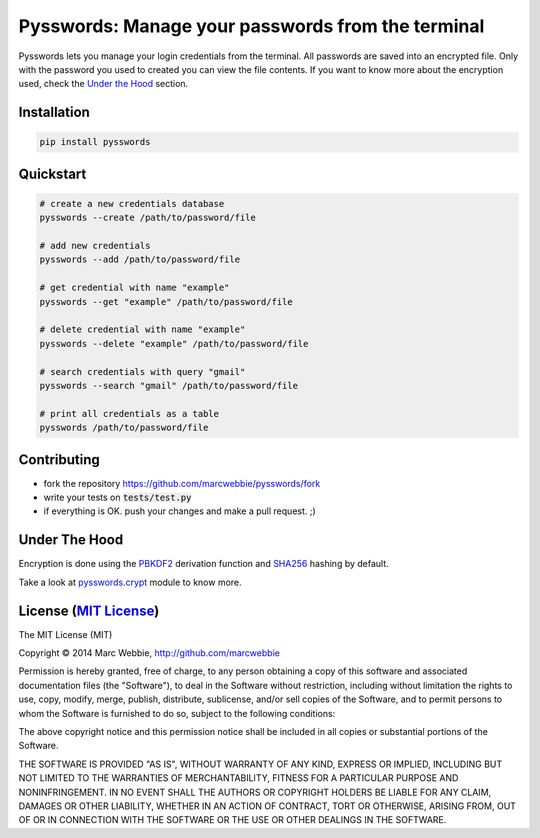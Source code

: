 #########
Pysswords: Manage your passwords from the terminal
#########

.. image:: https://travis-ci.org/marcwebbie/pysswords.svg
    :target: https://travis-ci.org/marcwebbie/pysswords
.. image:: https://coveralls.io/repos/marcwebbie/pysswords/badge.png
  :target: https://coveralls.io/r/marcwebbie/pysswords


Pysswords lets you manage your login credentials from the terminal. All passwords are saved into an encrypted file. Only with the password you used to created you can view the file contents. If you want to know more about the encryption used, check the `Under the Hood`_ section.


**********
Installation
**********

.. code-block:: bash

    pip install pysswords


************
Quickstart
************

.. code-block:: bash

    # create a new credentials database
    pysswords --create /path/to/password/file

    # add new credentials
    pysswords --add /path/to/password/file

    # get credential with name "example"
    pysswords --get "example" /path/to/password/file

    # delete credential with name "example"
    pysswords --delete "example" /path/to/password/file

    # search credentials with query "gmail"
    pysswords --search "gmail" /path/to/password/file

    # print all credentials as a table
    pysswords /path/to/password/file


************
Contributing
************

+ fork the repository `<https://github.com/marcwebbie/pysswords/fork>`_
+ write your tests on :code:`tests/test.py`
+ if everything is OK. push your changes and make a pull request. ;)


**************
Under The Hood
**************

Encryption is done using the `PBKDF2 <http://en.wikipedia.org/wiki/PBKDF2>`_  derivation function and `SHA256 <http://en.wikipedia.org/wiki/SHA-2>`_ hashing by default.

Take a look at `pysswords.crypt <https://github.com/marcwebbie/pysswords/blob/master/pysswords/crypt.py>`_ module to know more.


*************
License (`MIT License <http://choosealicense.com/licenses/mit/>`_)
*************


The MIT License (MIT)

Copyright © 2014 Marc Webbie, http://github.com/marcwebbie

Permission is hereby granted, free of charge, to any person obtaining a copy
of this software and associated documentation files (the "Software"), to deal
in the Software without restriction, including without limitation the rights
to use, copy, modify, merge, publish, distribute, sublicense, and/or sell
copies of the Software, and to permit persons to whom the Software is
furnished to do so, subject to the following conditions:

The above copyright notice and this permission notice shall be included in all
copies or substantial portions of the Software.

THE SOFTWARE IS PROVIDED "AS IS", WITHOUT WARRANTY OF ANY KIND, EXPRESS OR
IMPLIED, INCLUDING BUT NOT LIMITED TO THE WARRANTIES OF MERCHANTABILITY,
FITNESS FOR A PARTICULAR PURPOSE AND NONINFRINGEMENT. IN NO EVENT SHALL THE
AUTHORS OR COPYRIGHT HOLDERS BE LIABLE FOR ANY CLAIM, DAMAGES OR OTHER
LIABILITY, WHETHER IN AN ACTION OF CONTRACT, TORT OR OTHERWISE, ARISING FROM,
OUT OF OR IN CONNECTION WITH THE SOFTWARE OR THE USE OR OTHER DEALINGS IN THE
SOFTWARE.
